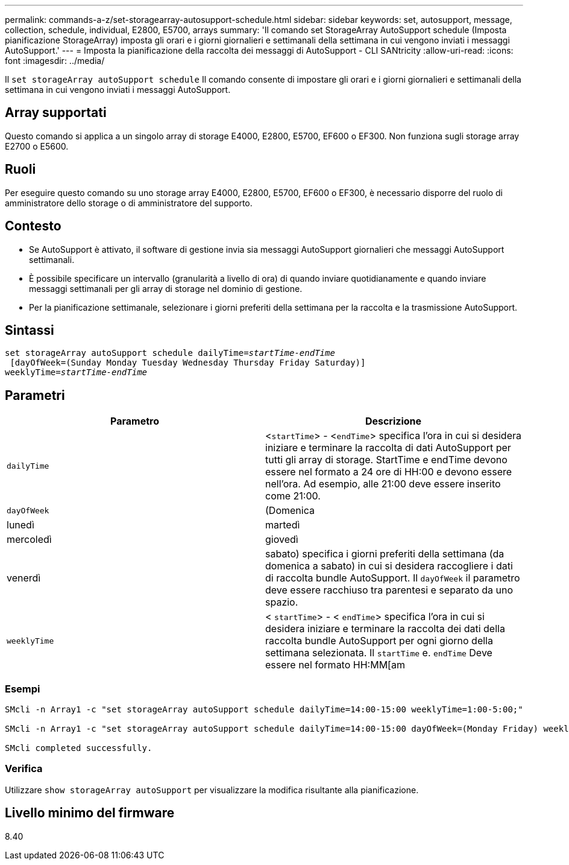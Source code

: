 ---
permalink: commands-a-z/set-storagearray-autosupport-schedule.html 
sidebar: sidebar 
keywords: set, autosupport, message, collection, schedule, individual, E2800, E5700, arrays 
summary: 'Il comando set StorageArray AutoSupport schedule (Imposta pianificazione StorageArray) imposta gli orari e i giorni giornalieri e settimanali della settimana in cui vengono inviati i messaggi AutoSupport.' 
---
= Imposta la pianificazione della raccolta dei messaggi di AutoSupport - CLI SANtricity
:allow-uri-read: 
:icons: font
:imagesdir: ../media/


[role="lead"]
Il `set storageArray autoSupport schedule` Il comando consente di impostare gli orari e i giorni giornalieri e settimanali della settimana in cui vengono inviati i messaggi AutoSupport.



== Array supportati

Questo comando si applica a un singolo array di storage E4000, E2800, E5700, EF600 o EF300. Non funziona sugli storage array E2700 o E5600.



== Ruoli

Per eseguire questo comando su uno storage array E4000, E2800, E5700, EF600 o EF300, è necessario disporre del ruolo di amministratore dello storage o di amministratore del supporto.



== Contesto

* Se AutoSupport è attivato, il software di gestione invia sia messaggi AutoSupport giornalieri che messaggi AutoSupport settimanali.
* È possibile specificare un intervallo (granularità a livello di ora) di quando inviare quotidianamente e quando inviare messaggi settimanali per gli array di storage nel dominio di gestione.
* Per la pianificazione settimanale, selezionare i giorni preferiti della settimana per la raccolta e la trasmissione AutoSupport.




== Sintassi

[source, cli, subs="+macros"]
----
set storageArray autoSupport schedule dailyTime=pass:quotes[_startTime-endTime_]
 [dayOfWeek=(Sunday Monday Tuesday Wednesday Thursday Friday Saturday)]
weeklyTime=pass:quotes[_startTime-endTime_]
----


== Parametri

[cols="2*"]
|===
| Parametro | Descrizione 


 a| 
`dailyTime`
 a| 
<``startTime``> - <``endTime``> specifica l'ora in cui si desidera iniziare e terminare la raccolta di dati AutoSupport per tutti gli array di storage. StartTime e endTime devono essere nel formato a 24 ore di HH:00 e devono essere nell'ora. Ad esempio, alle 21:00 deve essere inserito come 21:00.



 a| 
`dayOfWeek`
 a| 
(Domenica|lunedì|martedì|mercoledì|giovedì|venerdì|sabato) specifica i giorni preferiti della settimana (da domenica a sabato) in cui si desidera raccogliere i dati di raccolta bundle AutoSupport. Il `dayOfWeek` il parametro deve essere racchiuso tra parentesi e separato da uno spazio.



 a| 
`weeklyTime`
 a| 
< `startTime`> - < `endTime`> specifica l'ora in cui si desidera iniziare e terminare la raccolta dei dati della raccolta bundle AutoSupport per ogni giorno della settimana selezionata. Il `startTime` e. `endTime` Deve essere nel formato HH:MM[am|pm].

|===


=== Esempi

[listing]
----

SMcli -n Array1 -c "set storageArray autoSupport schedule dailyTime=14:00-15:00 weeklyTime=1:00-5:00;"

SMcli -n Array1 -c "set storageArray autoSupport schedule dailyTime=14:00-15:00 dayOfWeek=(Monday Friday) weeklyTime=1:00-5:00;"

SMcli completed successfully.
----


=== Verifica

Utilizzare `show storageArray autoSupport` per visualizzare la modifica risultante alla pianificazione.



== Livello minimo del firmware

8.40
